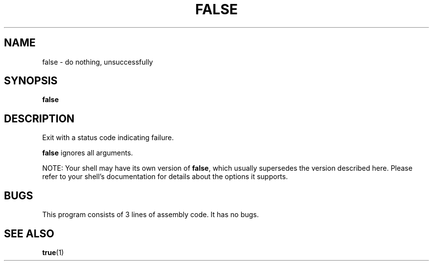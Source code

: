 .\" $Owl: Owl/packages/coreutils/false.1,v 1.3 2005/11/16 12:19:21 solar Exp $
.TH FALSE "1" "8 May 2005" "Openwall Project" "User Commands"
.SH NAME
false \- do nothing, unsuccessfully
.SH SYNOPSIS
.B false
.SH DESCRIPTION
.PP
Exit with a status code indicating failure.
.PP
.B false
ignores all arguments.
.PP
NOTE: Your shell may have its own version of
.BR false ,
which usually supersedes the version described here.
Please refer to your shell's documentation for details about the options
it supports.
.SH BUGS
This program consists of 3 lines of assembly code.
It has no bugs.
.SH SEE ALSO
.BR true (1)
